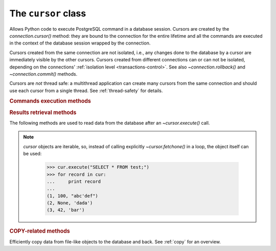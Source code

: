 The ``cursor`` class
====================

.. sectionauthor:: Daniele Varrazzo <daniele.varrazzo@gmail.com>

.. testsetup:: *

    from StringIO import StringIO
    import sys

    create_test_table()

    # initial data
    cur.executemany("INSERT INTO test (num, data) VALUES (%s, %s)",
        [(100, "abc'def"), (None, 'dada'), (42, 'bar')])
    conn.commit()


.. class:: cursor

    Allows Python code to execute PostgreSQL command in a database session.
    Cursors are created by the `connection.cursor()` method: they are
    bound to the connection for the entire lifetime and all the commands are
    executed in the context of the database session wrapped by the connection.

    Cursors created from the same connection are not isolated, i.e., any
    changes done to the database by a cursor are immediately visible by the
    other cursors. Cursors created from different connections can or can not
    be isolated, depending on the connections' :ref:`isolation level
    <transactions-control>`. See also `~connection.rollback()` and
    `~connection.commit()` methods.

    Cursors are *not* thread safe: a multithread application can create
    many cursors from the same connection and should use each cursor from
    a single thread. See :ref:`thread-safety` for details.

 
    .. attribute:: description 

        This read-only attribute is a sequence of 7-item sequences.  

        Each of these sequences is a named tuple (a regular tuple if
        :func:`collections.namedtuple` is not available) containing information
        describing one result column:

        0.  `!name`: the name of the column returned.
        1.  `!type_code`: the PostgreSQL OID of the column. You can use the
            |pg_type|_ system table to get more informations about the type.
            This is the value used by Psycopg to decide what Python type use
            to represent the value.  See also
            :ref:`type-casting-from-sql-to-python`.
        2.  `!display_size`: the actual length of the column in bytes.
            Obtaining this value is computationally intensive, so it is
            always `!None` unless the :envvar:`PSYCOPG_DISPLAY_SIZE` parameter
            is set at compile time. See also PQgetlength_.
        3.  `!internal_size`: the size in bytes of the column associated to
            this column on the server. Set to a negative value for
            variable-size types See also PQfsize_.
        4.  `!precision`: total number of significant digits in columns of
            type |NUMERIC|_. `!None` for other types.
        5.  `!scale`: count of decimal digits in the fractional part in
            columns of type |NUMERIC|. `!None` for other types.
        6.  `!null_ok`: always `!None` as not easy to retrieve from the libpq.

        This attribute will be `!None` for operations that do not return rows
        or if the cursor has not had an operation invoked via the
        |execute*|_ methods yet.
        
        .. |pg_type| replace:: :sql:`pg_type`
        .. _pg_type: http://www.postgresql.org/docs/current/static/catalog-pg-type.html
        .. _PQgetlength: http://www.postgresql.org/docs/current/static/libpq-exec.html#LIBPQ-PQGETLENGTH
        .. _PQfsize: http://www.postgresql.org/docs/current/static/libpq-exec.html#LIBPQ-PQFSIZE
        .. _NUMERIC: http://www.postgresql.org/docs/current/static/datatype-numeric.html#DATATYPE-NUMERIC-DECIMAL
        .. |NUMERIC| replace:: :sql:`NUMERIC`

        .. versionchanged:: 2.4
            if possible, columns descriptions are named tuple instead of
            regular tuples.

    .. method:: close()
          
        Close the cursor now (rather than whenever `del` is executed).
        The cursor will be unusable from this point forward; an
        `~psycopg2.InterfaceError` will be raised if any operation is
        attempted with the cursor.

        .. versionchanged:: 2.5 if the cursor is used in a ``with`` statement,
            the method is automatically called at the end of the ``with``
            block.

            
    .. attribute:: closed

        Read-only boolean attribute: specifies if the cursor is closed
        (`!True`) or not (`!False`).

        .. extension::

            The `closed` attribute is a Psycopg extension to the
            |DBAPI|.

        .. versionadded:: 2.0.7


    .. attribute:: connection

        Read-only attribute returning a reference to the `connection`
        object on which the cursor was created.


    .. attribute:: name

        Read-only attribute containing the name of the cursor if it was
        creates as named cursor by `connection.cursor()`, or `!None` if
        it is a client side cursor.  See :ref:`server-side-cursors`.

        .. extension::

            The `name` attribute is a Psycopg extension to the |DBAPI|.


    .. attribute:: scrollable

        Read/write attribute: specifies if a named cursor is declared
        :sql:`SCROLL`, hence is capable to scroll backwards (using
        `~cursor.scroll()`). If `!True`, the cursor can be scrolled backwards,
        if `!False` it is never scrollable. If `!None` (default) the cursor
        scroll option is not specified, usually but not always meaning no
        backward scroll (see the |declare-notes|__).

        .. |declare-notes| replace:: :sql:`DECLARE` notes
        .. __: http://www.postgresql.org/docs/current/static/sql-declare.html#SQL-DECLARE-NOTES

        .. note::

            set the value before calling `~cursor.execute()` or use the
            `connection.cursor()` *scrollable* parameter, otherwise the value
            will have no effect.

        .. versionadded:: 2.5

        .. extension::

            The `scrollable` attribute is a Psycopg extension to the |DBAPI|.


    .. attribute:: withhold

        Read/write attribute: specifies if a named cursor lifetime should
        extend outside of the current transaction, i.e., it is possible to
        fetch from the cursor even after a `connection.commit()` (but not after
        a `connection.rollback()`).  See :ref:`server-side-cursors`

        .. note::

            set the value before calling `~cursor.execute()` or use the
            `connection.cursor()` *withhold* parameter, otherwise the value
            will have no effect.

        .. versionadded:: 2.4.3

        .. extension::

            The `withhold` attribute is a Psycopg extension to the |DBAPI|.


    .. |execute*| replace:: `execute*()`

    .. _execute*:

    .. rubric:: Commands execution methods


    .. method:: execute(operation [, parameters])
      
        Prepare and execute a database operation (query or command).

        Parameters may be provided as sequence or mapping and will be bound to
        variables in the operation.  Variables are specified either with
        positional (``%s``) or named (:samp:`%({name})s`) placeholders. See
        :ref:`query-parameters`.
        
        The method returns `!None`. If a query was executed, the returned
        values can be retrieved using |fetch*|_ methods.


    .. method:: executemany(operation, seq_of_parameters)
      
        Prepare a database operation (query or command) and then execute it
        against all parameter tuples or mappings found in the sequence
        `seq_of_parameters`.
        
        The function is mostly useful for commands that update the database:
        any result set returned by the query is discarded.
        
        Parameters are bounded to the query using the same rules described in
        the `~cursor.execute()` method.


    .. method:: callproc(procname [, parameters])
            
        Call a stored database procedure with the given name. The sequence of
        parameters must contain one entry for each argument that the procedure
        expects. The result of the call is returned as modified copy of the
        input sequence. Input parameters are left untouched, output and
        input/output parameters replaced with possibly new values.
        
        The procedure may also provide a result set as output. This must then
        be made available through the standard |fetch*|_ methods.


    .. method:: mogrify(operation [, parameters])

        Return a query string after arguments binding. The string returned is
        exactly the one that would be sent to the database running the
        `~cursor.execute()` method or similar.

        The returned string is always a bytes string.

            >>> cur.mogrify("INSERT INTO test (num, data) VALUES (%s, %s)", (42, 'bar'))
            "INSERT INTO test (num, data) VALUES (42, E'bar')"

        .. extension::

            The `mogrify()` method is a Psycopg extension to the |DBAPI|.

    .. method:: setinputsizes(sizes)
      
        This method is exposed in compliance with the |DBAPI|. It currently
        does nothing but it is safe to call it.



    .. |fetch*| replace:: `!fetch*()`

    .. _fetch*:

    .. rubric:: Results retrieval methods


    The following methods are used to read data from the database after an
    `~cursor.execute()` call.

    .. _cursor-iterable:

    .. note::

        `cursor` objects are iterable, so, instead of calling
        explicitly `~cursor.fetchone()` in a loop, the object itself can
        be used:

            >>> cur.execute("SELECT * FROM test;")
            >>> for record in cur:
            ...     print record
            ...
            (1, 100, "abc'def")
            (2, None, 'dada')
            (3, 42, 'bar')

        .. versionchanged:: 2.4
            iterating over a :ref:`named cursor <server-side-cursors>`
            fetches `~cursor.itersize` records at time from the backend.
            Previously only one record was fetched per roundtrip, resulting
            in a large overhead.

    .. method:: fetchone()

        Fetch the next row of a query result set, returning a single tuple,
        or `!None` when no more data is available:

            >>> cur.execute("SELECT * FROM test WHERE id = %s", (3,))
            >>> cur.fetchone()
            (3, 42, 'bar')
        
        A `~psycopg2.ProgrammingError` is raised if the previous call
        to |execute*|_ did not produce any result set or no call was issued
        yet.


    .. method:: fetchmany([size=cursor.arraysize])
      
        Fetch the next set of rows of a query result, returning a list of
        tuples. An empty list is returned when no more rows are available.
        
        The number of rows to fetch per call is specified by the parameter.
        If it is not given, the cursor's `~cursor.arraysize` determines
        the number of rows to be fetched. The method should try to fetch as
        many rows as indicated by the size parameter. If this is not possible
        due to the specified number of rows not being available, fewer rows
        may be returned:

            >>> cur.execute("SELECT * FROM test;")
            >>> cur.fetchmany(2)
            [(1, 100, "abc'def"), (2, None, 'dada')]
            >>> cur.fetchmany(2)
            [(3, 42, 'bar')]
            >>> cur.fetchmany(2)
            []

        A `~psycopg2.ProgrammingError` is raised if the previous call to
        |execute*|_ did not produce any result set or no call was issued yet.
        
        Note there are performance considerations involved with the size
        parameter.  For optimal performance, it is usually best to use the
        `~cursor.arraysize` attribute.  If the size parameter is used,
        then it is best for it to retain the same value from one
        `fetchmany()` call to the next.


    .. method:: fetchall()

        Fetch all (remaining) rows of a query result, returning them as a list
        of tuples.  An empty list is returned if there is no more record to
        fetch.

            >>> cur.execute("SELECT * FROM test;")
            >>> cur.fetchall()
            [(1, 100, "abc'def"), (2, None, 'dada'), (3, 42, 'bar')]

        A `~psycopg2.ProgrammingError` is raised if the previous call to
        |execute*|_ did not produce any result set or no call was issued yet.


    .. method:: scroll(value [, mode='relative'])

        Scroll the cursor in the result set to a new position according
        to mode.

        If `mode` is ``relative`` (default), value is taken as offset to
        the current position in the result set, if set to ``absolute``,
        value states an absolute target position.

        If the scroll operation would leave the result set, a
        `~psycopg2.ProgrammingError` is raised and the cursor position is
        not changed.

        .. note:: 

            According to the |DBAPI|_, the exception raised for a cursor out
            of bound should have been `!IndexError`.  The best option is
            probably to catch both exceptions in your code::

                try:
                    cur.scroll(1000 * 1000)
                except (ProgrammingError, IndexError), exc:
                    deal_with_it(exc)

        The method can be used both for client-side cursors and
        :ref:`server-side cursors <server-side-cursors>`. Server-side cursors
        can usually scroll backwards only if declared `~cursor.scrollable`.
        Moving out-of-bound in a server-side cursor doesn't result in an
        exception, if the backend doesn't raise any (Postgres doesn't tell us
        in a reliable way if we went out of bound).


    .. attribute:: arraysize
          
        This read/write attribute specifies the number of rows to fetch at a
        time with `~cursor.fetchmany()`. It defaults to 1 meaning to fetch
        a single row at a time.


    .. attribute:: itersize

        Read/write attribute specifying the number of rows to fetch from the
        backend at each network roundtrip during :ref:`iteration
        <cursor-iterable>` on a :ref:`named cursor <server-side-cursors>`. The
        default is 2000.

        .. versionadded:: 2.4
        
        .. extension::

            The `itersize` attribute is a Psycopg extension to the |DBAPI|.


    .. attribute:: rowcount 
          
        This read-only attribute specifies the number of rows that the last
        |execute*|_ produced (for :abbr:`DQL (Data Query Language)` statements
        like :sql:`SELECT`) or affected (for 
        :abbr:`DML (Data Manipulation Language)` statements like :sql:`UPDATE`
        or :sql:`INSERT`).
        
        The attribute is -1 in case no |execute*| has been performed on
        the cursor or the row count of the last operation if it can't be
        determined by the interface.

        .. note::
            The |DBAPI|_ interface reserves to redefine the latter case to
            have the object return `!None` instead of -1 in future versions
            of the specification.
        

    .. attribute:: rownumber

        This read-only attribute provides the current 0-based index of the
        cursor in the result set or `!None` if the index cannot be
        determined.

        The index can be seen as index of the cursor in a sequence (the result
        set). The next fetch operation will fetch the row indexed by
        `rownumber` in that sequence.


    .. index:: oid

    .. attribute:: lastrowid

        This read-only attribute provides the OID of the last row inserted
        by the cursor. If the table wasn't created with OID support or the
        last operation is not a single record insert, the attribute is set to
        `!None`.

        .. note::

            PostgreSQL currently advices to not create OIDs on the tables and
            the default for |CREATE-TABLE|__ is to not support them. The
            |INSERT-RETURNING|__ syntax available from PostgreSQL 8.3 allows
            more flexibility.

        .. |CREATE-TABLE| replace:: :sql:`CREATE TABLE`
        .. __: http://www.postgresql.org/docs/current/static/sql-createtable.html

        .. |INSERT-RETURNING| replace:: :sql:`INSERT ... RETURNING`
        .. __: http://www.postgresql.org/docs/current/static/sql-insert.html


    .. attribute:: query

        Read-only attribute containing the body of the last query sent to the
        backend (including bound arguments) as bytes string. `!None` if no
        query has been executed yet:

            >>> cur.execute("INSERT INTO test (num, data) VALUES (%s, %s)", (42, 'bar'))
            >>> cur.query
            "INSERT INTO test (num, data) VALUES (42, E'bar')"

        .. extension::

            The `query` attribute is a Psycopg extension to the |DBAPI|.


    .. attribute:: statusmessage

        Read-only attribute containing the message returned by the last
        command:

            >>> cur.execute("INSERT INTO test (num, data) VALUES (%s, %s)", (42, 'bar'))
            >>> cur.statusmessage 
            'INSERT 0 1'

        .. extension::

            The `statusmessage` attribute is a Psycopg extension to the
            |DBAPI|.


    .. method:: cast(oid, s)

        Convert a value from the PostgreSQL string representation to a Python
        object.

        Use the most specific of the typecasters registered by
        `~psycopg2.extensions.register_type()`.

        .. versionadded:: 2.4

        .. extension::

            The `cast()` method is a Psycopg extension to the |DBAPI|.


    .. attribute:: tzinfo_factory

        The time zone factory used to handle data types such as
        :sql:`TIMESTAMP WITH TIME ZONE`.  It should be a `~datetime.tzinfo`
        object.  A few implementations are available in the `psycopg2.tz`
        module.


    .. method:: nextset()
    
        This method is not supported (PostgreSQL does not have multiple data
        sets) and will raise a `~psycopg2.NotSupportedError` exception.


    .. method:: setoutputsize(size [, column])
      
        This method is exposed in compliance with the |DBAPI|. It currently
        does nothing but it is safe to call it.



    .. rubric:: COPY-related methods

    Efficiently copy data from file-like objects to the database and back. See
    :ref:`copy` for an overview.

    .. extension::

        The :sql:`COPY` command is a PostgreSQL extension to the SQL standard.
        As such, its support is a Psycopg extension to the |DBAPI|.

    .. method:: copy_from(file, table, sep='\\t', null='\\\\N', size=8192, columns=None)

        Read data *from* the file-like object *file* appending them to
        the table named *table*.

        :param file: file-like object to read data from.  It must have both
            `!read()` and `!readline()` methods.
        :param table: name of the table to copy data into.
        :param sep: columns separator expected in the file. Defaults to a tab.
        :param null: textual representation of :sql:`NULL` in the file.
            The default is the two characters string ``\N``.
        :param size: size of the buffer used to read from the file.
        :param columns: iterable with name of the columns to import.
            The length and types should match the content of the file to read.
            If not specified, it is assumed that the entire table matches the
            file structure.

        Example::

            >>> f = StringIO("42\tfoo\n74\tbar\n")
            >>> cur.copy_from(f, 'test', columns=('num', 'data'))
            >>> cur.execute("select * from test where id > 5;")
            >>> cur.fetchall()
            [(6, 42, 'foo'), (7, 74, 'bar')]

        .. note:: the name of the table is not quoted: if the table name
            contains uppercase letters or special characters it must be quoted
            with double quotes::

                cur.copy_from(f, '"TABLE"')


        .. versionchanged:: 2.0.6
            added the *columns* parameter.

        .. versionchanged:: 2.4
            data read from files implementing the `io.TextIOBase` interface
            are encoded in the connection `~connection.encoding` when sent to
            the backend.

    .. method:: copy_to(file, table, sep='\\t', null='\\\\N', columns=None)

        Write the content of the table named *table* *to* the file-like
        object *file*.  See :ref:`copy` for an overview.

        :param file: file-like object to write data into.  It must have a
            `!write()` method.
        :param table: name of the table to copy data from.
        :param sep: columns separator expected in the file. Defaults to a tab.
        :param null: textual representation of :sql:`NULL` in the file.
            The default is the two characters string ``\N``.
        :param columns: iterable with name of the columns to export.
            If not specified, export all the columns.

        Example::

            >>> cur.copy_to(sys.stdout, 'test', sep="|")
            1|100|abc'def
            2|\N|dada
            ...

        .. note:: the name of the table is not quoted: if the table name
            contains uppercase letters or special characters it must be quoted
            with double quotes::

                cur.copy_to(f, '"TABLE"')

        .. versionchanged:: 2.0.6
            added the *columns* parameter.

        .. versionchanged:: 2.4
            data sent to files implementing the `io.TextIOBase` interface
            are decoded in the connection `~connection.encoding` when read
            from the backend.


    .. method:: copy_expert(sql, file, size=8192)

        Submit a user-composed :sql:`COPY` statement. The method is useful to
        handle all the parameters that PostgreSQL makes available (see
        |COPY|__ command documentation).

        :param sql: the :sql:`COPY` statement to execute.
        :param file: a file-like object to read or write (according to *sql*).
        :param size: size of the read buffer to be used in :sql:`COPY FROM`.

        The *sql* statement should be in the form :samp:`COPY {table} TO
        STDOUT` to export :samp:`{table}` to the *file* object passed as
        argument or :samp:`COPY {table} FROM STDIN` to import the content of
        the *file* object into :samp:`{table}`.

        *file* must be a readable file-like object (as required by
        `~cursor.copy_from()`) for *sql* statement :sql:`COPY ... FROM STDIN`
        or a writable one (as required by `~cursor.copy_to()`) for :sql:`COPY
        ... TO STDOUT`.

        Example:

            >>> cur.copy_expert("COPY test TO STDOUT WITH CSV HEADER", sys.stdout)
            id,num,data
            1,100,abc'def
            2,,dada
            ...

        .. |COPY| replace:: :sql:`COPY`
        .. __: http://www.postgresql.org/docs/current/static/sql-copy.html

        .. versionadded:: 2.0.6

        .. versionchanged:: 2.4
            files implementing the `io.TextIOBase` interface are dealt with
            using Unicode data instead of bytes.


.. testcode::
    :hide:

    conn.rollback()
